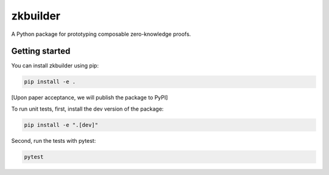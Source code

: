 #########
zkbuilder
#########

.. start-description-marker-do-not-remove

A Python package for prototyping composable zero-knowledge proofs.

.. end-description-marker-do-not-remove


===============
Getting started
===============

.. start-getting-started-marker-do-not-remove

You can install zkbuilder using pip:

.. code-block:: bash

   pip install -e .

[Upon paper acceptance, we will publish the package to PyPI]

To run unit tests, first, install the dev version of the package:

.. code-block:: bash

   pip install -e ".[dev]"

Second, run the tests with pytest:

.. code-block:: bash

   pytest

.. end-getting-started-marker-do-not-remove
